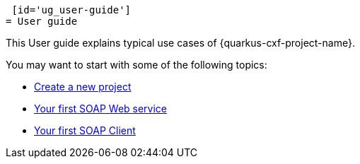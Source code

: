  [id='ug_user-guide']
= User guide

This User guide explains typical use cases of {quarkus-cxf-project-name}.

You may want to start with some of the following topics:

* xref:user-guide/create-project.adoc[Create a new project]
* xref:user-guide/first-soap-web-service.adoc[Your first SOAP Web service]
* xref:user-guide/first-soap-client.adoc[Your first SOAP Client]
